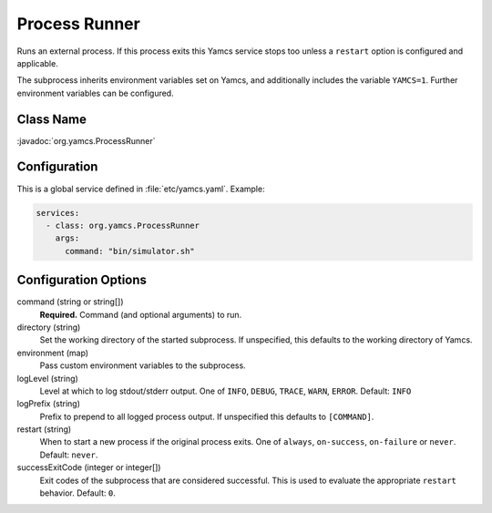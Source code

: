 Process Runner
==============

Runs an external process. If this process exits this Yamcs service stops too unless a ``restart`` option is configured and applicable.

The subprocess inherits environment variables set on Yamcs, and additionally includes the variable ``YAMCS=1``. Further environment variables can be configured.


Class Name
----------

:javadoc:`org.yamcs.ProcessRunner`


Configuration
-------------

This is a global service defined in :file:`etc/yamcs.yaml`. Example:

.. code-block:: yaml

    services:
      - class: org.yamcs.ProcessRunner
        args:
          command: "bin/simulator.sh"


Configuration Options
---------------------

command (string or string[])
    **Required.** Command (and optional arguments) to run.

directory (string)
    Set the working directory of the started subprocess. If unspecified, this defaults to the working directory of Yamcs.

environment (map)
    Pass custom environment variables to the subprocess.

logLevel (string)
    Level at which to log stdout/stderr output. One of ``INFO``, ``DEBUG``, ``TRACE``, ``WARN``, ``ERROR``. Default: ``INFO``

logPrefix (string)
    Prefix to prepend to all logged process output. If unspecified this defaults to ``[COMMAND]``.

restart (string)
    When to start a new process if the original process exits. One of ``always``, ``on-success``, ``on-failure`` or ``never``. Default: ``never``.

successExitCode (integer or integer[])
    Exit codes of the subprocess that are considered successful. This is used to evaluate the appropriate ``restart`` behavior. Default: ``0``.
